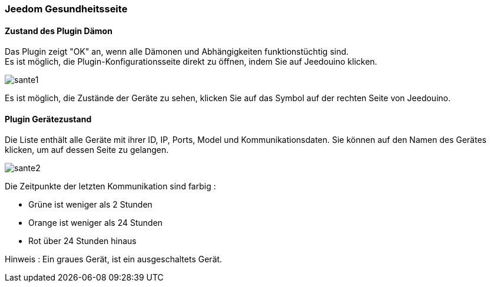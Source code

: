 === Jeedom Gesundheitsseite

==== Zustand des Plugin Dämon

Das Plugin zeigt "OK" an, wenn alle Dämonen und Abhängigkeiten funktionstüchtig sind. +
Es ist möglich, die Plugin-Konfigurationsseite direkt zu öffnen, indem Sie auf Jeedouino klicken.

image::../images/sante1.png[]
Es ist möglich, die Zustände der Geräte zu sehen, klicken Sie auf das Symbol auf der rechten Seite von Jeedouino.  

==== Plugin Gerätezustand

Die Liste enthält alle Geräte mit ihrer ID, IP, Ports, Model und Kommunikationsdaten.
Sie können auf den Namen des Gerätes klicken, um auf dessen Seite zu gelangen.

image::../images/sante2.png[]

Die Zeitpunkte der letzten Kommunikation sind farbig :

* Grüne ist weniger als 2 Stunden
* Orange ist weniger als 24 Stunden
* Rot über 24 Stunden hinaus

Hinweis : Ein graues Gerät, ist ein ausgeschaltets Gerät.
